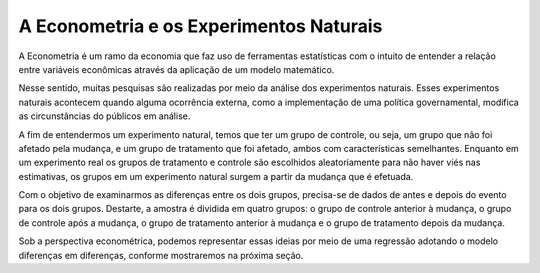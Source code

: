 """"""""""
A Econometria e os Experimentos Naturais 
""""""""""
A Econometria é um ramo da economia que faz uso de ferramentas estatísticas com o intuito de entender a relação entre variáveis econômicas através da aplicação de um modelo matemático.

Nesse sentido, muitas pesquisas são realizadas por meio da análise dos experimentos naturais. Esses experimentos naturais acontecem quando alguma ocorrência externa, como a implementação de uma política governamental, modifica as circunstâncias do públicos em análise.

A fim de entendermos um experimento natural, temos que ter um grupo de controle, ou seja, um grupo que não foi afetado pela mudança, e um grupo de tratamento que foi afetado, ambos com características semelhantes. Enquanto em um experimento real os grupos de tratamento e controle são escolhidos aleatoriamente para não haver viés nas estimativas, os grupos em um experimento natural surgem a partir da mudança que é efetuada.

Com o objetivo de examinarmos as diferenças entre os dois grupos, precisa-se de dados de antes e depois do evento para os dois grupos. Destarte, a amostra é dividida em quatro grupos: o grupo de controle anterior à mudança, o grupo de controle após a mudança, o grupo de tratamento anterior à mudança e o grupo de tratamento depois da mudança.

Sob a perspectiva econométrica, podemos representar essas ideias por meio de uma regressão adotando o modelo diferenças em diferenças, conforme mostraremos na próxima seção. 

